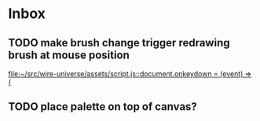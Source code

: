 * Inbox
** TODO make brush change trigger redrawing brush at mouse position
[[file:~/src/wire-universe/assets/script.js::document.onkeydown = (event) => {]]
** TODO place palette on top of canvas?
